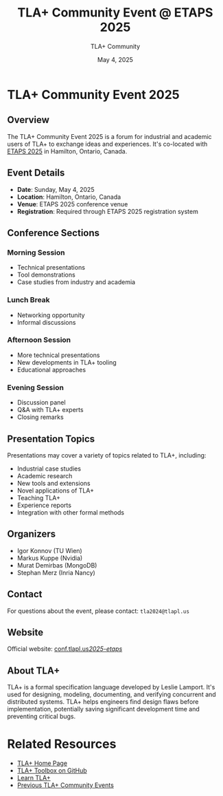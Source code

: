 #+TITLE: TLA+ Community Event @ ETAPS 2025
#+AUTHOR: TLA+ Community
#+DATE: May 4, 2025

* TLA+ Community Event 2025

** Overview
The TLA+ Community Event 2025 is a forum for industrial and academic users of TLA+ to exchange ideas and experiences. It's co-located with [[https://etaps.org/2025/][ETAPS 2025]] in Hamilton, Ontario, Canada.

** Event Details
- *Date*: Sunday, May 4, 2025
- *Location*: Hamilton, Ontario, Canada
- *Venue*: ETAPS 2025 conference venue
- *Registration*: Required through ETAPS 2025 registration system

** Conference Sections

*** Morning Session
- Technical presentations
- Tool demonstrations
- Case studies from industry and academia

*** Lunch Break
- Networking opportunity
- Informal discussions

*** Afternoon Session
- More technical presentations
- New developments in TLA+ tooling
- Educational approaches

*** Evening Session
- Discussion panel
- Q&A with TLA+ experts
- Closing remarks

** Presentation Topics
Presentations may cover a variety of topics related to TLA+, including:

- Industrial case studies
- Academic research
- New tools and extensions
- Novel applications of TLA+
- Teaching TLA+
- Experience reports
- Integration with other formal methods

** Organizers
- Igor Konnov (TU Wien)
- Markus Kuppe (Nvidia)
- Murat Demirbas (MongoDB)
- Stephan Merz (Inria Nancy)

** Contact
For questions about the event, please contact: =tla2024@tlapl.us=

** Website
Official website: [[https://conf.tlapl.us/2025-etaps/][conf.tlapl.us/2025-etaps/]]

** About TLA+
TLA+ is a formal specification language developed by Leslie Lamport. It's used for designing, modeling, documenting, and verifying concurrent and distributed systems. TLA+ helps engineers find design flaws before implementation, potentially saving significant development time and preventing critical bugs.

* Related Resources
- [[https://lamport.azurewebsites.net/tla/tla.html][TLA+ Home Page]]
- [[https://github.com/tlaplus/tlaplus][TLA+ Toolbox on GitHub]]
- [[https://learntla.com/][Learn TLA+]]
- [[https://tla2019.conf.tlapl.us/][Previous TLA+ Community Events]]